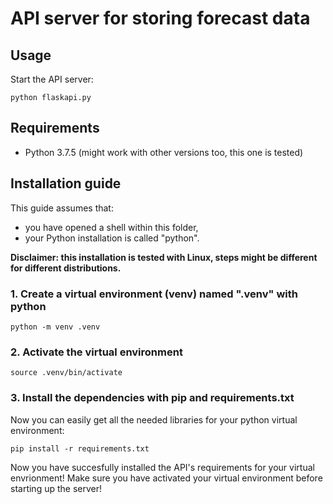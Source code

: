 * API server for storing forecast data
** Usage
Start the API server:
#+begin_src shell
python flaskapi.py
#+end_src

** Requirements
- Python 3.7.5 (might work with other versions too, this one is tested)
  
** Installation guide
This guide assumes that:
- you have opened a shell within this folder,
- your Python installation is called "python".

*Disclaimer: this installation is tested with Linux, steps might be different for different distributions.*

*** 1. Create a virtual environment (venv) named ".venv" with python
#+begin_src shell
python -m venv .venv
#+end_src

*** 2. Activate the virtual environment
#+begin_src shell
source .venv/bin/activate
#+end_src

*** 3. Install the dependencies with pip and requirements.txt
Now you can easily get all the needed libraries for your python virtual environment:
#+begin_src shell
pip install -r requirements.txt
#+end_src

Now you have succesfully installed the API's requirements for your virtual envrionment!
Make sure you have activated your virtual environment before starting up the server!
